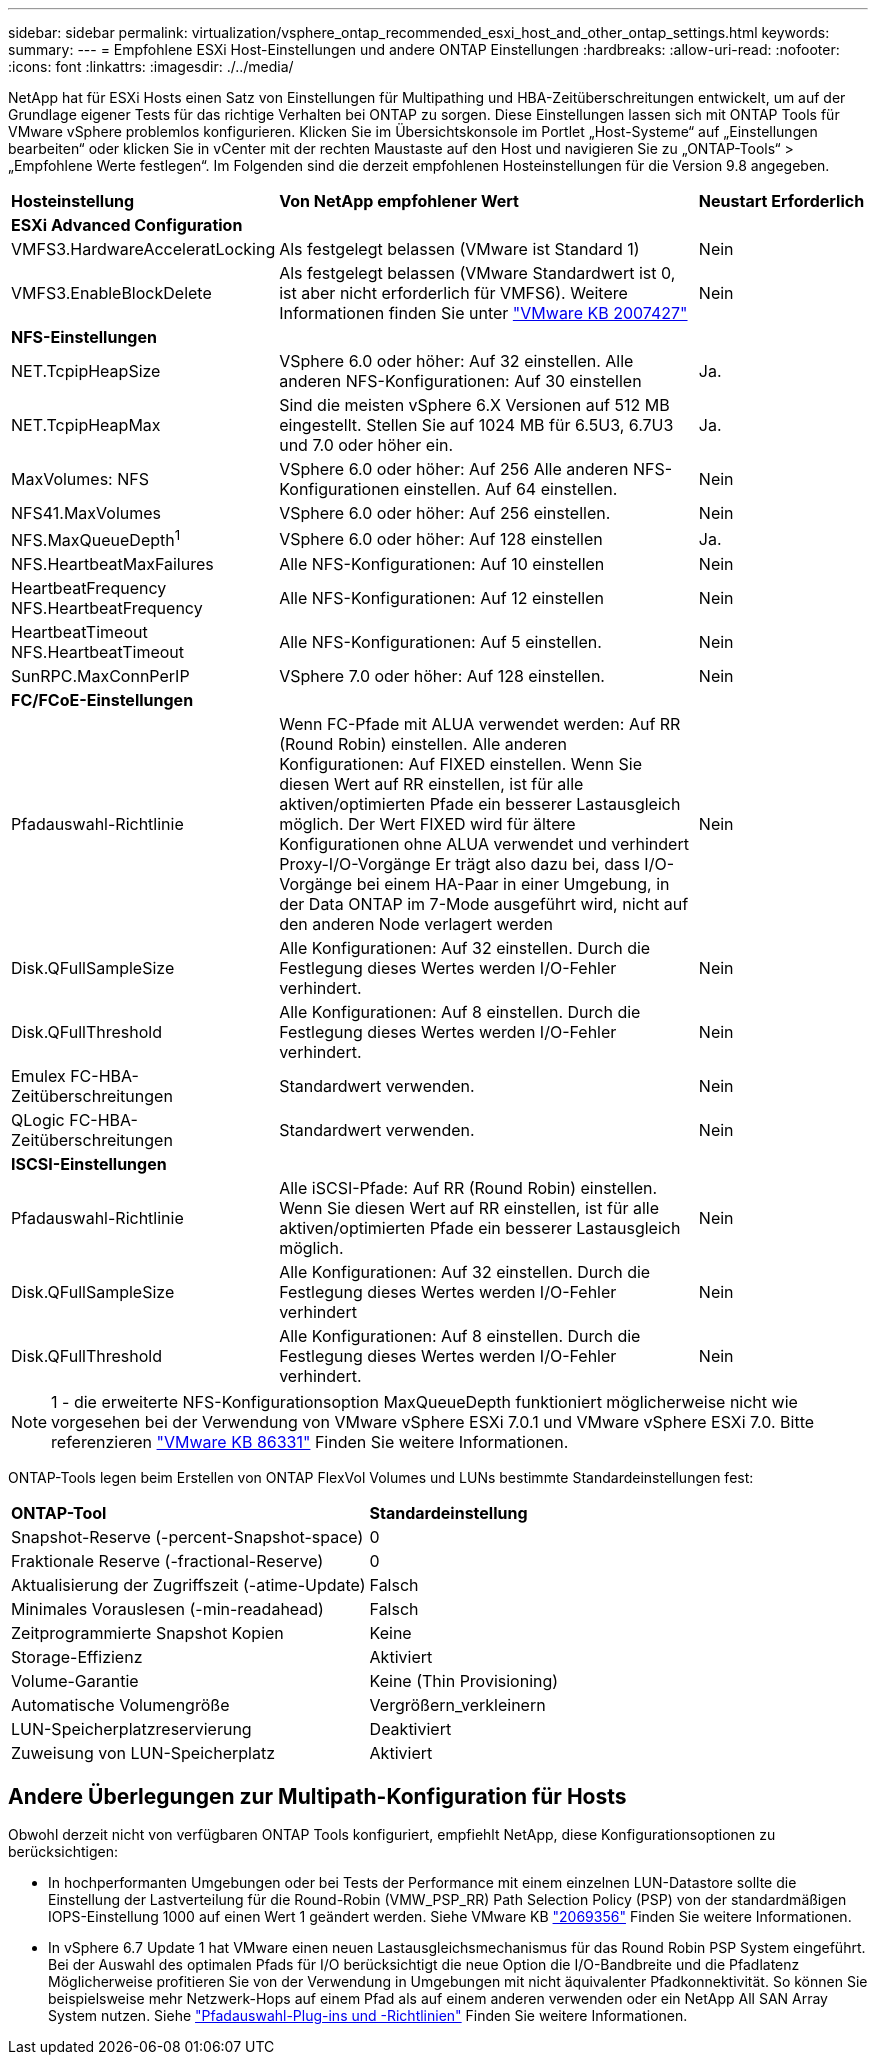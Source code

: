 ---
sidebar: sidebar 
permalink: virtualization/vsphere_ontap_recommended_esxi_host_and_other_ontap_settings.html 
keywords:  
summary:  
---
= Empfohlene ESXi Host-Einstellungen und andere ONTAP Einstellungen
:hardbreaks:
:allow-uri-read: 
:nofooter: 
:icons: font
:linkattrs: 
:imagesdir: ./../media/


[role="lead"]
NetApp hat für ESXi Hosts einen Satz von Einstellungen für Multipathing und HBA-Zeitüberschreitungen entwickelt, um auf der Grundlage eigener Tests für das richtige Verhalten bei ONTAP zu sorgen. Diese Einstellungen lassen sich mit ONTAP Tools für VMware vSphere problemlos konfigurieren. Klicken Sie im Übersichtskonsole im Portlet „Host-Systeme“ auf „Einstellungen bearbeiten“ oder klicken Sie in vCenter mit der rechten Maustaste auf den Host und navigieren Sie zu „ONTAP-Tools“ > „Empfohlene Werte festlegen“. Im Folgenden sind die derzeit empfohlenen Hosteinstellungen für die Version 9.8 angegeben.

[cols="30%, 50%, 20%"]
|===


| *Hosteinstellung* | *Von NetApp empfohlener Wert* | *Neustart Erforderlich* 


3+| *ESXi Advanced Configuration* 


| VMFS3.HardwareAcceleratLocking | Als festgelegt belassen (VMware ist Standard 1) | Nein 


| VMFS3.EnableBlockDelete | Als festgelegt belassen (VMware Standardwert ist 0, ist aber nicht erforderlich für VMFS6). Weitere Informationen finden Sie unter link:https://kb.vmware.com/selfservice/microsites/search.do?language=en_US&cmd=displayKC&externalId=2007427["VMware KB 2007427"] | Nein 


3+| *NFS-Einstellungen* 


| NET.TcpipHeapSize | VSphere 6.0 oder höher: Auf 32 einstellen. Alle anderen NFS-Konfigurationen: Auf 30 einstellen | Ja. 


| NET.TcpipHeapMax | Sind die meisten vSphere 6.X Versionen auf 512 MB eingestellt. Stellen Sie auf 1024 MB für 6.5U3, 6.7U3 und 7.0 oder höher ein. | Ja. 


| MaxVolumes: NFS | VSphere 6.0 oder höher: Auf 256 Alle anderen NFS-Konfigurationen einstellen. Auf 64 einstellen. | Nein 


| NFS41.MaxVolumes | VSphere 6.0 oder höher: Auf 256 einstellen. | Nein 


| NFS.MaxQueueDepth^1^ | VSphere 6.0 oder höher: Auf 128 einstellen | Ja. 


| NFS.HeartbeatMaxFailures | Alle NFS-Konfigurationen: Auf 10 einstellen | Nein 


| HeartbeatFrequency NFS.HeartbeatFrequency | Alle NFS-Konfigurationen: Auf 12 einstellen | Nein 


| HeartbeatTimeout NFS.HeartbeatTimeout | Alle NFS-Konfigurationen: Auf 5 einstellen. | Nein 


| SunRPC.MaxConnPerIP | VSphere 7.0 oder höher: Auf 128 einstellen. | Nein 


3+| *FC/FCoE-Einstellungen* 


| Pfadauswahl-Richtlinie | Wenn FC-Pfade mit ALUA verwendet werden: Auf RR (Round Robin) einstellen. Alle anderen Konfigurationen: Auf FIXED einstellen. Wenn Sie diesen Wert auf RR einstellen, ist für alle aktiven/optimierten Pfade ein besserer Lastausgleich möglich. Der Wert FIXED wird für ältere Konfigurationen ohne ALUA verwendet und verhindert Proxy-I/O-Vorgänge Er trägt also dazu bei, dass I/O-Vorgänge bei einem HA-Paar in einer Umgebung, in der Data ONTAP im 7-Mode ausgeführt wird, nicht auf den anderen Node verlagert werden | Nein 


| Disk.QFullSampleSize | Alle Konfigurationen: Auf 32 einstellen. Durch die Festlegung dieses Wertes werden I/O-Fehler verhindert. | Nein 


| Disk.QFullThreshold | Alle Konfigurationen: Auf 8 einstellen. Durch die Festlegung dieses Wertes werden I/O-Fehler verhindert. | Nein 


| Emulex FC-HBA-Zeitüberschreitungen | Standardwert verwenden. | Nein 


| QLogic FC-HBA-Zeitüberschreitungen | Standardwert verwenden. | Nein 


3+| *ISCSI-Einstellungen* 


| Pfadauswahl-Richtlinie | Alle iSCSI-Pfade: Auf RR (Round Robin) einstellen. Wenn Sie diesen Wert auf RR einstellen, ist für alle aktiven/optimierten Pfade ein besserer Lastausgleich möglich. | Nein 


| Disk.QFullSampleSize | Alle Konfigurationen: Auf 32 einstellen. Durch die Festlegung dieses Wertes werden I/O-Fehler verhindert | Nein 


| Disk.QFullThreshold | Alle Konfigurationen: Auf 8 einstellen. Durch die Festlegung dieses Wertes werden I/O-Fehler verhindert. | Nein 
|===

NOTE: 1 - die erweiterte NFS-Konfigurationsoption MaxQueueDepth funktioniert möglicherweise nicht wie vorgesehen bei der Verwendung von VMware vSphere ESXi 7.0.1 und VMware vSphere ESXi 7.0. Bitte referenzieren link:https://kb.vmware.com/s/article/86331?lang=en_US["VMware KB 86331"] Finden Sie weitere Informationen.

ONTAP-Tools legen beim Erstellen von ONTAP FlexVol Volumes und LUNs bestimmte Standardeinstellungen fest:

[cols="50%, 50%"]
|===


| *ONTAP-Tool* | *Standardeinstellung* 


| Snapshot-Reserve (-percent-Snapshot-space) | 0 


| Fraktionale Reserve (-fractional-Reserve) | 0 


| Aktualisierung der Zugriffszeit (-atime-Update) | Falsch 


| Minimales Vorauslesen (-min-readahead) | Falsch 


| Zeitprogrammierte Snapshot Kopien | Keine 


| Storage-Effizienz | Aktiviert 


| Volume-Garantie | Keine (Thin Provisioning) 


| Automatische Volumengröße | Vergrößern_verkleinern 


| LUN-Speicherplatzreservierung | Deaktiviert 


| Zuweisung von LUN-Speicherplatz | Aktiviert 
|===


== Andere Überlegungen zur Multipath-Konfiguration für Hosts

Obwohl derzeit nicht von verfügbaren ONTAP Tools konfiguriert, empfiehlt NetApp, diese Konfigurationsoptionen zu berücksichtigen:

* In hochperformanten Umgebungen oder bei Tests der Performance mit einem einzelnen LUN-Datastore sollte die Einstellung der Lastverteilung für die Round-Robin (VMW_PSP_RR) Path Selection Policy (PSP) von der standardmäßigen IOPS-Einstellung 1000 auf einen Wert 1 geändert werden. Siehe VMware KB https://kb.vmware.com/s/article/2069356["2069356"^] Finden Sie weitere Informationen.
* In vSphere 6.7 Update 1 hat VMware einen neuen Lastausgleichsmechanismus für das Round Robin PSP System eingeführt. Bei der Auswahl des optimalen Pfads für I/O berücksichtigt die neue Option die I/O-Bandbreite und die Pfadlatenz Möglicherweise profitieren Sie von der Verwendung in Umgebungen mit nicht äquivalenter Pfadkonnektivität. So können Sie beispielsweise mehr Netzwerk-Hops auf einem Pfad als auf einem anderen verwenden oder ein NetApp All SAN Array System nutzen. Siehe https://docs.vmware.com/en/VMware-vSphere/7.0/com.vmware.vsphere.storage.doc/GUID-B7AD0CA0-CBE2-4DB4-A22C-AD323226A257.html?hWord=N4IghgNiBcIA4Gc4AIJgC4FMB2BjAniAL5A["Pfadauswahl-Plug-ins und -Richtlinien"^] Finden Sie weitere Informationen.

